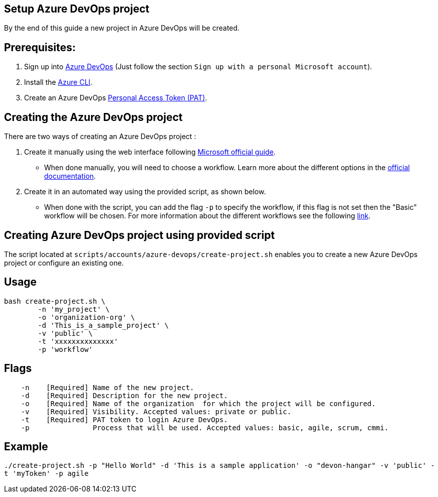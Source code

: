 == Setup Azure DevOps project

By the end of this guide a new project in Azure DevOps will be created.

:url-az-devops: https://docs.microsoft.com/en-us/azure/devops/boards/get-started/sign-up-invite-teammates?view=azure-devops#sign-up-with-a-personal-microsoft-account

:url-az-project:  https://docs.microsoft.com/en-us/azure/devops/boards/get-started/sign-up-invite-teammates?view=azure-devops#create-a-project

:url-az-CLI:  https://docs.microsoft.com/en-us/cli/azure/?view=azure-cli-latest

:url-az-board: https://docs.microsoft.com/en-us/azure/devops/boards/get-started/plan-track-work?view=azure-devops&tabs=agile-process

:url-pat-token: https://docs.microsoft.com/en-us/azure/devops/organizations/accounts/use-personal-access-tokens-to-authenticate?view=azure-devops&tabs=preview-page#create-a-pat

:url-az-workflows: https://docs.microsoft.com/en-us/azure/devops/boards/work-items/guidance/choose-process?view=azure-devops&tabs=basic-process#choose-a-basic-agile-scrum-and-cmmi-process

== *Prerequisites:*

. Sign up into {url-az-devops}[Azure DevOps] (Just follow the section `Sign up with a personal Microsoft account`).
. Install the {url-az-CLI}[Azure CLI].
. Create an Azure DevOps {url-pat-token}[Personal Access Token (PAT)].

== *Creating the Azure DevOps project*

There are two ways of creating an Azure DevOps project :

.  Create it manually using the web interface following {url-az-project}[Microsoft official guide]. 

* When done manually, you will need to choose a workflow. Learn more about the different options in the {url-az-board}[official documentation].

. Create it in an automated way using the provided script, as shown below.

* When done with the script, you can add the flag `-p` to specify the workflow, if this flag is not set then the "Basic" workflow will be chosen. For more information about the different workflows see the following {url-az-workflows}[link].
 
== *Creating Azure DevOps project using provided script*

The script located at `scripts/accounts/azure-devops/create-project.sh` enables you to create a new Azure DevOps project or configure an existing one.

== Usage

```
bash create-project.sh \
	-n 'my_project' \
	-o 'organization-org' \
	-d 'This_is_a_sample_project' \
	-v 'public' \
	-t 'xxxxxxxxxxxxxx'
        -p 'workflow'
```

== Flags

```
    -n    [Required] Name of the new project.
    -d    [Required] Description for the new project.
    -o    [Required] Name of the organization  for which the project will be configured.
    -v    [Required] Visibility. Accepted values: private or public.
    -t    [Required] PAT token to login Azure DevOps.
    -p               Process that will be used. Accepted values: basic, agile, scrum, cmmi.

```

== Example

`./create-project.sh -p "Hello World" -d 'This is a sample application' -o "devon-hangar" -v 'public' -t 'myToken' -p agile`
   






